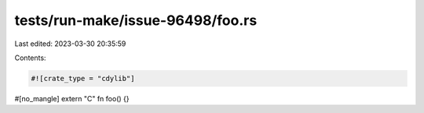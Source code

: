 tests/run-make/issue-96498/foo.rs
=================================

Last edited: 2023-03-30 20:35:59

Contents:

.. code-block:: rs

    #![crate_type = "cdylib"]

#[no_mangle]
extern "C" fn foo() {}



